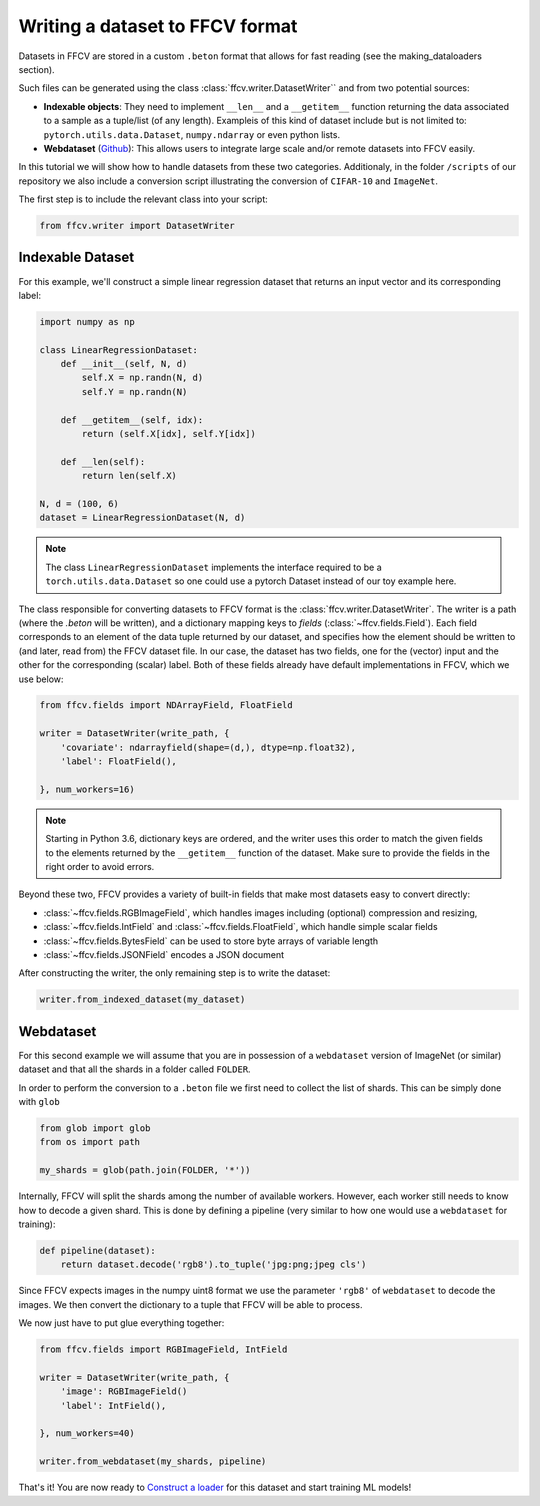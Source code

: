 Writing a dataset to FFCV format
================================

Datasets in FFCV are stored in a custom ``.beton`` format that allows for fast 
reading (see the _`making_dataloaders` section).

Such files can be generated using the class :class:`ffcv.writer.DatasetWriter`` and
from two potential sources:

- **Indexable objects**: 
  They need to implement ``__len__`` and a ``__getitem__`` function
  returning the data associated to a sample as a tuple/list (of any length).
  Exampleis of this kind of dataset include but is not limited to:
  ``pytorch.utils.data.Dataset``, ``numpy.ndarray`` or even python lists.
- **Webdataset** (`Github <https://github.com/webdataset/webdataset>`_):
  This allows users to integrate large scale and/or remote datasets into FFCV easily.

In this tutorial we will show how to handle datasets from these two categories.
Additionaly, in the folder ``/scripts`` of our repository we also include a
conversion script illustrating the conversion of ``CIFAR-10`` and ``ImageNet``.

The first step is to include the relevant class into your script:

.. code-block:: python 

    from ffcv.writer import DatasetWriter

Indexable Dataset
-----------------

For this example, we'll construct a simple linear regression dataset that
returns an input vector and its corresponding label:

.. code-block:: python

    import numpy as np

    class LinearRegressionDataset:
        def __init__(self, N, d)
            self.X = np.randn(N, d)
            self.Y = np.randn(N)
        
        def __getitem__(self, idx):
            return (self.X[idx], self.Y[idx])
        
        def __len(self):
            return len(self.X)

    N, d = (100, 6)
    dataset = LinearRegressionDataset(N, d)
    
.. note ::
    The class ``LinearRegressionDataset`` implements the interface required to be a
    ``torch.utils.data.Dataset`` so one could use a pytorch Dataset instead of our
    toy example here.

The class responsible for converting datasets to FFCV format is the
:class:`ffcv.writer.DatasetWriter`. The writer is
a path (where the `.beton` will be written),
and a dictionary mapping keys to *fields* (:class:`~ffcv.fields.Field`).
Each field corresponds to an element of the data tuple returned by our
dataset, and specifies how the element should be written to (and later, read
from) the FFCV dataset file. In our case, the dataset has two fields, one
for the (vector) input and the other for the corresponding (scalar) label.  
Both of these fields already have default implementations in FFCV, which we use
below: 

.. code-block:: python 

    from ffcv.fields import NDArrayField, FloatField

    writer = DatasetWriter(write_path, {
        'covariate': ndarrayfield(shape=(d,), dtype=np.float32),
        'label': FloatField(),

    }, num_workers=16)
.. note:: 

    Starting in Python 3.6, dictionary keys are ordered, and the writer uses
    this order to match the given fields to the elements returned by the
    ``__getitem__`` function of the dataset. Make sure to provide
    the fields in the right order to avoid errors.

Beyond these two, FFCV provides a variety of built-in fields that make most
datasets easy to convert directly:

- :class:`~ffcv.fields.RGBImageField`, which handles images including (optional) compression
  and resizing,
- :class:`~ffcv.fields.IntField` and :class:`~ffcv.fields.FloatField`, which handle simple scalar fields
- :class:`~ffcv.fields.BytesField` can be used to store byte arrays of variable length
- :class:`~ffcv.fields.JSONField` encodes a JSON document


After constructing the writer, the only remaining step is to write the dataset:

.. code-block:: python 

    writer.from_indexed_dataset(my_dataset)

Webdataset
----------

For this second example we will assume that you are in possession of a
``webdataset`` version of ImageNet (or similar) dataset and that all the
shards in a folder called ``FOLDER``.

In order to perform the conversion to a ``.beton`` file we first need to
collect the list of shards. This can be simply done with ``glob``

.. code-block:: python

    from glob import glob
    from os import path
    
    my_shards = glob(path.join(FOLDER, '*'))
    
Internally, FFCV will split the shards among the number of available workers.
However, each worker still needs to know how to decode a given shard. This is done
by defining a pipeline (very similar to how one would use a ``webdataset`` for training):

.. code-block:: python

    def pipeline(dataset):
        return dataset.decode('rgb8').to_tuple('jpg:png;jpeg cls')

Since FFCV expects images in the numpy uint8 format we use the parameter ``'rgb8'``
of ``webdataset`` to decode the images. We then convert the dictionary to a tuple
that FFCV will be able to process.

We now just have to put glue everything together:


.. code-block:: python

    from ffcv.fields import RGBImageField, IntField

    writer = DatasetWriter(write_path, {
        'image': RGBImageField()
        'label': IntField(),

    }, num_workers=40)

    writer.from_webdataset(my_shards, pipeline)


That's it! You are now ready to `Construct a loader <TODO>`_ for this dataset
and start training ML models!